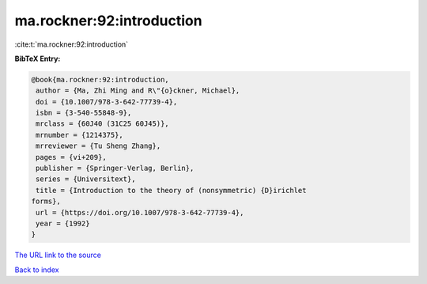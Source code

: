 ma.rockner:92:introduction
==========================

:cite:t:`ma.rockner:92:introduction`

**BibTeX Entry:**

.. code-block:: bibtex

   @book{ma.rockner:92:introduction,
    author = {Ma, Zhi Ming and R\"{o}ckner, Michael},
    doi = {10.1007/978-3-642-77739-4},
    isbn = {3-540-55848-9},
    mrclass = {60J40 (31C25 60J45)},
    mrnumber = {1214375},
    mrreviewer = {Tu Sheng Zhang},
    pages = {vi+209},
    publisher = {Springer-Verlag, Berlin},
    series = {Universitext},
    title = {Introduction to the theory of (nonsymmetric) {D}irichlet
   forms},
    url = {https://doi.org/10.1007/978-3-642-77739-4},
    year = {1992}
   }

`The URL link to the source <ttps://doi.org/10.1007/978-3-642-77739-4}>`__


`Back to index <../By-Cite-Keys.html>`__
